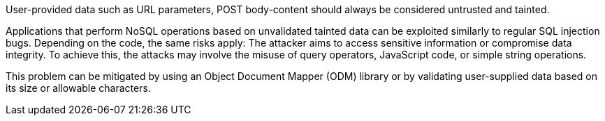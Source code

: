 User-provided data such as URL parameters, POST body-content should always be considered untrusted and tainted.

Applications that perform NoSQL operations based on unvalidated tainted data
can be exploited similarly to regular SQL injection bugs.
Depending on the code, the same risks apply: The attacker aims to access
sensitive information or compromise data integrity. To achieve this, the
attacks may involve the misuse of query operators, JavaScript code, or simple
string operations.

This problem can be mitigated by using an Object Document Mapper (ODM) library
or by validating user-supplied data based on its size or allowable characters.
